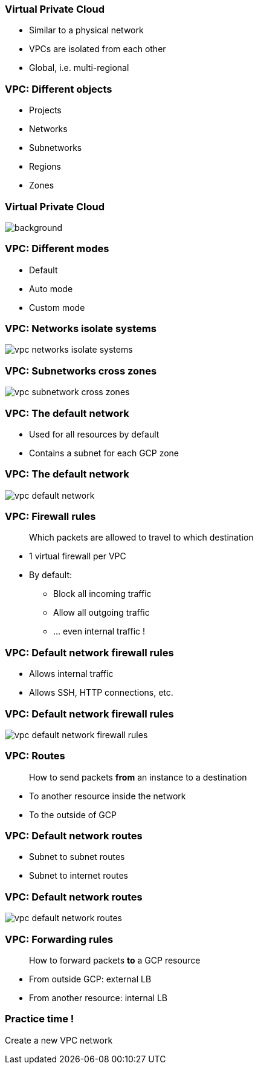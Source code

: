 
=== Virtual Private Cloud

* Similar to a physical network
* VPCs are isolated from each other
* Global, i.e. multi-regional

=== VPC: Different objects

* Projects
* Networks
* Subnetworks
* Regions
* Zones

[%notitle]
=== Virtual Private Cloud

image::images/gcp-basics/vpc-overview-example.svg[background, size=contain]

=== VPC: Different modes

* Default
* Auto mode
* Custom mode

=== VPC: Networks isolate systems

image::images/gcp-basics/vpc-networks-isolate-systems.png[size=contain]

=== VPC: Subnetworks cross zones

image::images/gcp-basics/vpc-subnetwork-cross-zones.png[]

=== VPC: The default network

* Used for all resources by default
* Contains a subnet for each GCP zone

[%notitle]
=== VPC: The default network

image::images/gcp-basics/vpc-default-network.png[size=contain]

=== VPC: Firewall rules

> Which packets are allowed to travel to which destination

* 1 virtual firewall per VPC
* By default:
** Block all incoming traffic
** Allow all outgoing traffic
** ... even internal traffic !

=== VPC: Default network firewall rules

* Allows internal traffic
* Allows SSH, HTTP connections, etc.

[%notitle]
=== VPC: Default network firewall rules

image::images/gcp-basics/vpc-default-network-firewall-rules.png[size=contain]

=== VPC: Routes

> How to send packets **from** an instance to a destination

* To another resource inside the network
* To the outside of GCP

=== VPC: Default network routes

* Subnet to subnet routes
* Subnet to internet routes

[%notitle]
=== VPC: Default network routes

image::images/gcp-basics/vpc-default-network-routes.png[size=contain]

=== VPC: Forwarding rules

> How to forward packets **to** a GCP resource

* From outside GCP: external LB
* From another resource: internal LB

=== Practice time !

Create a new VPC network